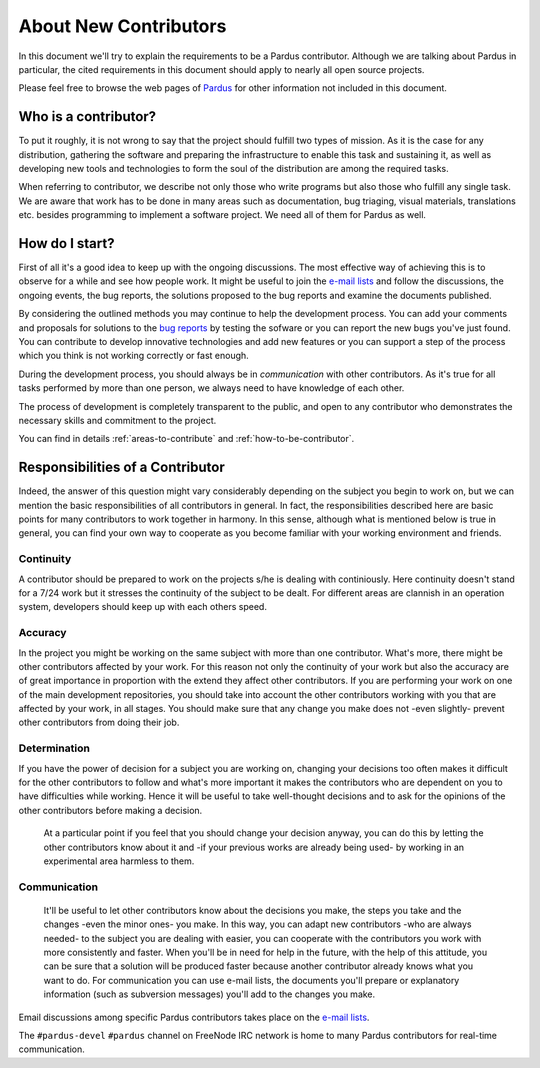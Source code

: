 ######################
About New Contributors
######################

In this document we'll try to explain the requirements to be a Pardus contributor. Although we are talking about Pardus in particular, the cited requirements in this document should apply to nearly all open source projects.

Please feel free to browse the web pages of `Pardus <http://www.pardus.org.tr/eng>`_ for other information not included in this document.

Who is a contributor?
=====================

To put it roughly, it is not wrong to say that the project should fulfill two types of mission. As it is the case for any distribution, gathering the software and preparing the infrastructure to enable this task and sustaining it, as well as developing new tools and technologies to form the soul of the distribution are among the required tasks.

When referring to contributor, we describe not only those who write programs but also those who fulfill any single task. We are aware that work has to be done in many areas such as documentation, bug triaging, visual materials, translations etc. besides programming to implement a software project. We need all of them for Pardus as well.

How do I start?
================

First of all it's a good idea to keep up with the ongoing discussions. The most effective way of achieving this is to observe for a while and see how people work. It might be useful to join the `e-mail lists <http://lists.pardus.org.tr>`_ and follow the discussions, the ongoing events, the bug reports, the solutions proposed to the bug reports and examine the documents published.

By considering the outlined methods you may continue to help the development process. You can add your comments and proposals for solutions to the `bug reports <http://bugs.pardus.org.tr>`_ by testing the sofware or you can report the new bugs you've just found. You can contribute to develop innovative technologies and add new features or you can support a step of the process which you think is not working correctly or fast enough.

During the development process, you should always be in *communication* with other contributors. As it's true for all tasks performed by more than one person, we always need to have knowledge of each other.

The process of development is completely transparent to the public, and open to any contributor who demonstrates the necessary skills and commitment to the project. 

You can find in details :ref:`areas-to-contribute` and :ref:`how-to-be-contributor`.

Responsibilities of a Contributor
=====================================

Indeed, the answer of this question might vary considerably depending on the subject you begin to work on, but we can mention the basic responsibilities of all contributors in general. In fact, the responsibilities described here are basic points for many contributors to work together in harmony. In this sense, although what is mentioned below is true in general, you can find your own way to cooperate as you become familiar with your working environment and friends.

**********
Continuity
**********

A contributor should be prepared to work on the projects s/he is dealing with continiously. Here continuity doesn't stand for a 7/24 work but it stresses the continuity of the subject to be dealt. For different areas are clannish in an operation system, developers should keep up with each others speed.

********
Accuracy
********

In the project you might be working on the same subject with more than one contributor. What's more, there might be other contributors affected by your work. For this reason not only the continuity of your work but also the accuracy are of great importance in proportion with the extend they affect other contributors. If you are performing your work on one of the main development repositories, you should take into account the other contributors working with you that are affected by your work, in all stages. You should make sure that any change you make does not -even slightly- prevent other contributors from doing their job.

*************
Determination
*************

If you have the power of decision for a subject you are working on, changing your decisions too often makes it difficult for the other contributors to follow and what's more important it makes the contributors who are dependent on you to have difficulties while working. Hence it will be useful to take well-thought decisions and to ask for the opinions of the other contributors before making a decision.

  At a particular point if you feel that you should change your decision anyway, you can do this by letting the other contributors know about it and -if your previous works are already being used- by working in an experimental area harmless to them.

*************
Communication
*************

  It'll be useful to let other contributors know about the decisions you make, the steps you take and the changes -even the minor ones- you make. In this way, you can adapt new contributors -who are always needed- to the subject you are dealing with easier, you can cooperate with the contributors you work with more consistently and faster. When you'll be in need for help in the future, with the help of this attitude, you can be sure that a solution will be produced faster because another contributor already knows what you want to do. For communication you can use e-mail lists, the documents you'll prepare or explanatory information (such as subversion messages) you'll add to the changes you make.

Email discussions among specific Pardus contributors takes place on the `e-mail lists <http://lists.pardus.org.tr/lists/>`_.

The ``#pardus-devel`` ``#pardus`` channel on FreeNode IRC network is home to many Pardus contributors for real-time communication.


